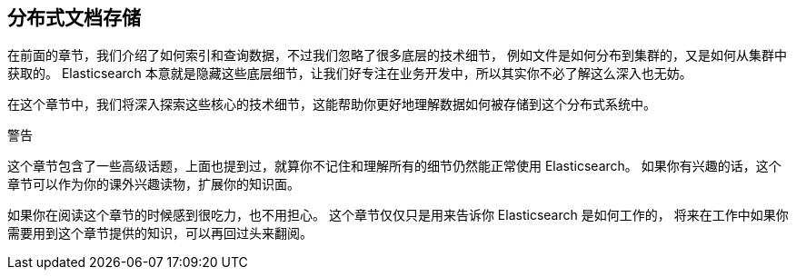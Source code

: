 [[distributed-docs]]
== 分布式文档存储

在前面的章节，我们介绍了如何索引和查询数据，不过我们忽略了很多底层的技术细节，
例如文件是如何分布到集群的，又是如何从集群中获取的。
Elasticsearch 本意就是隐藏这些底层细节，让我们好专注在业务开发中，所以其实你不必了解这么深入也无妨。

在这个章节中，我们将深入探索这些核心的技术细节，这能帮助你更好地理解数据如何被存储到这个分布式系统中。


.警告
****

这个章节包含了一些高级话题，上面也提到过，就算你不记住和理解所有的细节仍然能正常使用 Elasticsearch。
如果你有兴趣的话，这个章节可以作为你的课外兴趣读物，扩展你的知识面。

如果你在阅读这个章节的时候感到很吃力，也不用担心。
这个章节仅仅只是用来告诉你 Elasticsearch 是如何工作的，
将来在工作中如果你需要用到这个章节提供的知识，可以再回过头来翻阅。

****

